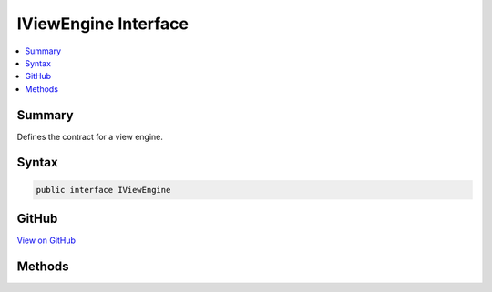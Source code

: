 

IViewEngine Interface
=====================



.. contents:: 
   :local:



Summary
-------

Defines the contract for a view engine.











Syntax
------

.. code-block:: csharp

   public interface IViewEngine





GitHub
------

`View on GitHub <https://github.com/aspnet/apidocs/blob/master/aspnet/mvc/src/Microsoft.AspNet.Mvc.ViewFeatures/ViewEngines/IViewEngine.cs>`_





.. dn:interface:: Microsoft.AspNet.Mvc.ViewEngines.IViewEngine

Methods
-------

.. dn:interface:: Microsoft.AspNet.Mvc.ViewEngines.IViewEngine
    :noindex:
    :hidden:

    
    .. dn:method:: Microsoft.AspNet.Mvc.ViewEngines.IViewEngine.FindPartialView(Microsoft.AspNet.Mvc.ActionContext, System.String)
    
        
    
        Finds the specified partial view by using the specified action context.
    
        
        
        
        :param context: The action context.
        
        :type context: Microsoft.AspNet.Mvc.ActionContext
        
        
        :param partialViewName: The name or full path to the view.
        
        :type partialViewName: System.String
        :rtype: Microsoft.AspNet.Mvc.ViewEngines.ViewEngineResult
        :return: A result representing the result of locating the view.
    
        
        .. code-block:: csharp
    
           ViewEngineResult FindPartialView(ActionContext context, string partialViewName)
    
    .. dn:method:: Microsoft.AspNet.Mvc.ViewEngines.IViewEngine.FindView(Microsoft.AspNet.Mvc.ActionContext, System.String)
    
        
    
        Finds the specified view by using the specified action context.
    
        
        
        
        :param context: The action context.
        
        :type context: Microsoft.AspNet.Mvc.ActionContext
        
        
        :param viewName: The name or full path to the view.
        
        :type viewName: System.String
        :rtype: Microsoft.AspNet.Mvc.ViewEngines.ViewEngineResult
        :return: A result representing the result of locating the view.
    
        
        .. code-block:: csharp
    
           ViewEngineResult FindView(ActionContext context, string viewName)
    

